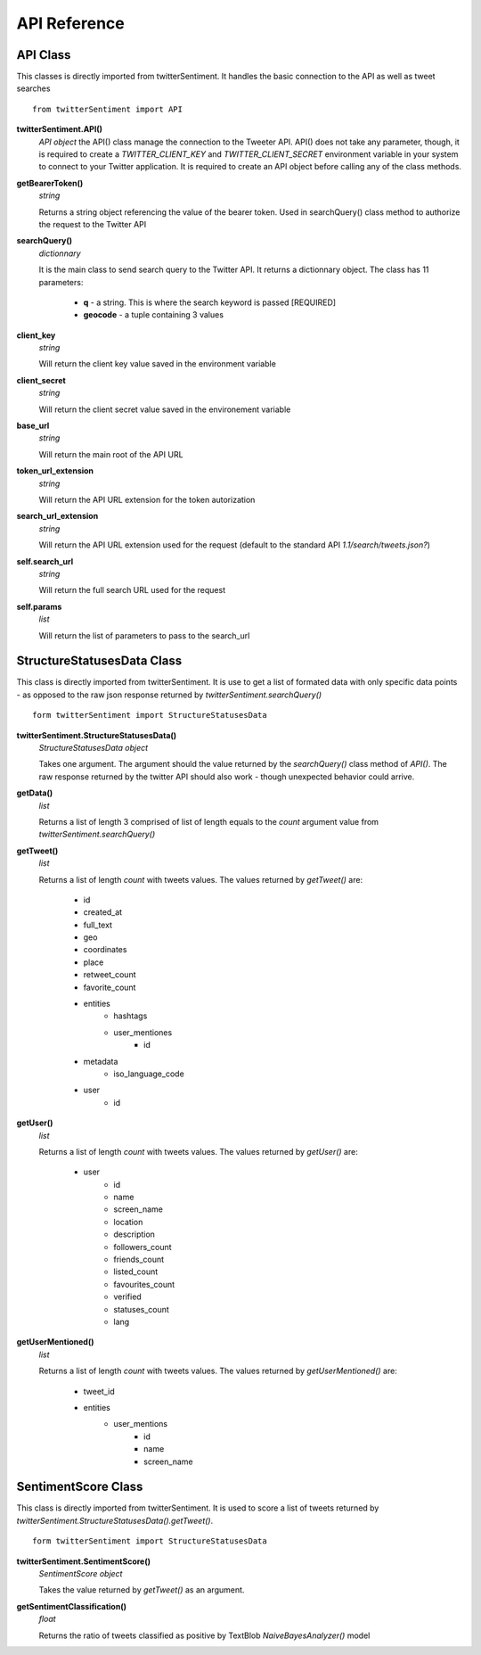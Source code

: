 =============
API Reference
=============

API Class
---------

This classes is directly imported from twitterSentiment. It handles the basic connection to the API as well as tweet searches

::

    from twitterSentiment import API

**twitterSentiment.API()**
    *API object*  
    the API() class manage the connection to the Tweeter API. API() does not take any parameter, though, it is required to create a `TWITTER_CLIENT_KEY` and `TWITTER_CLIENT_SECRET` environment variable in your system to connect to your Twitter application. It is required to create an API object before calling any of the class methods.


**getBearerToken()**
    *string*
    
    Returns a string object referencing the value of the bearer token. Used in searchQuery() class method to authorize the request to the Twitter API


**searchQuery()**
    *dictionnary*

    It is the main class to send search query to the Twitter API. It returns a dictionnary object. The class has 11 parameters:

        * **q** - a string. This is where the search keyword is passed [REQUIRED]
        * **geocode** - a tuple containing 3 values


**client_key**
    *string*

    Will return the client key value saved in the environment variable


**client_secret**
    *string*

    Will return the client secret value saved in the environement variable


**base_url**
    *string*

    Will return the main root of the API URL


**token_url_extension**
    *string*

    Will return the API URL extension for the token autorization


**search_url_extension**
    *string*

    Will return the API URL extension used for the request (default to the standard API `1.1/search/tweets.json?`)


**self.search_url**
    *string*

    Will return the full search URL used for the request


**self.params**
    *list*

    Will return the list of parameters to pass to the search_url


StructureStatusesData Class
----------------------------

This class is directly imported from twitterSentiment. It is use to get a list of formated data with only specific data points - as opposed to the raw json response returned by `twitterSentiment.searchQuery()`

::

    form twitterSentiment import StructureStatusesData

**twitterSentiment.StructureStatusesData()**
    *StructureStatusesData object*

    Takes one argument. The argument should the value returned by the `searchQuery()` class method of `API()`. The raw response returned by the twitter API should also work - though unexpected behavior could arrive.

**getData()**
    *list*

    Returns a list of length 3 comprised of list of length equals to the `count` argument value from `twitterSentiment.searchQuery()`


**getTweet()**
    *list*

    Returns a list of length `count` with tweets values. The values returned by `getTweet()` are:

        * id
        * created_at
        * full_text
        * geo
        * coordinates
        * place
        * retweet_count
        * favorite_count
        * entities
            * hashtags
            * user_mentiones
                * id
        * metadata
            * iso_language_code
        * user
            * id


**getUser()**
    *list*

    Returns a list of length `count` with tweets values. The values returned by `getUser()` are:

        * user
            * id
            * name
            * screen_name
            * location
            * description
            * followers_count
            * friends_count
            * listed_count
            * favourites_count
            * verified
            * statuses_count
            * lang


**getUserMentioned()**
    *list*

    Returns a list of length `count` with tweets values. The values returned by `getUserMentioned()` are:

        * tweet_id
        * entities
            * user_mentions
                * id
                * name
                * screen_name


SentimentScore Class
----------------------------

This class is directly imported from twitterSentiment. It is used to score a list of tweets returned by `twitterSentiment.StructureStatusesData().getTweet()`.  

::

    form twitterSentiment import StructureStatusesData

**twitterSentiment.SentimentScore()**
    *SentimentScore object*

    Takes the value returned by `getTweet()` as an argument.


**getSentimentClassification()**
    *float*

    Returns the ratio of tweets classified as positive by TextBlob `NaiveBayesAnalyzer()` model